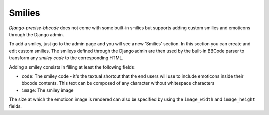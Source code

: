 Smilies
=======

*Django-precise-bbcode* does not come with some built-in smilies but supports adding custom smilies and emoticons through the Django admin.

To add a smiley, just go to the admin page and you will see a new 'Smilies' section. In this section you can create and edit custom smilies. The smileys defined through the Django admin are then used by the built-in BBCode parser to transform any *smiley code* to the corresponding HTML.

Adding a smiley consists in filling at least the following fields:

* ``code``: The smiley code - it's the textual shortcut that the end users will use to include emoticons inside their bbcode contents. This text can be composed of any character without whitespace characters
* ``image``: The smiley image

The size at which the emoticon image is rendered can also be specified by using the ``image_width`` and ``image_height`` fields.